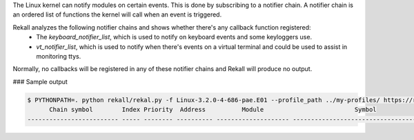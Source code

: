 
The Linux kernel can notify modules on certain events. This is done by subscribing to a notifier chain.
A notifier chain is an ordered list of functions the kernel will call when an event is triggered.

Rekall analyzes the following notifier chains and shows whether there's any callback function registered:
 - The `keyboard_notifier_list`, which is used to notify on keyboard events and some keyloggers use. 
 - `vt_notifier_list`, which is used to notify when there's events on a virtual terminal and could be used to assist in monitoring ttys.

Normally, no callbacks will be registered in any of these notifier chains and Rekall will produce no output.

### Sample output

..  code-block:: text

  $ PYTHONPATH=. python rekall/rekal.py -f Linux-3.2.0-4-686-pae.E01 --profile_path ../my-profiles/ https://raw.githubusercontent.com/google/rekall-profiles/master/ - notifier_chains
        Chain symbol        Index Priority  Address          Module                         Symbol                 
  ------------------------- ----- -------- ---------- -------------------- ----------------------------------------



